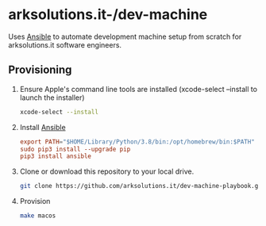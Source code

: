* arksolutions.it-/dev-machine
Uses [[https://www.ansible.com/][Ansible]] to automate development machine setup from scratch for arksolutions.it software engineers.

** Provisioning
1. Ensure Apple's command line tools are installed (xcode-select --install to launch the installer)
   #+begin_src bash
     xcode-select --install
   #+end_src
2. Install [[https://docs.ansible.com/ansible/latest/installation_guide/index.html][Ansible]]
   #+begin_src conf
     export PATH="$HOME/Library/Python/3.8/bin:/opt/homebrew/bin:$PATH"
     sudo pip3 install --upgrade pip
     pip3 install ansible
   #+end_src
3. Clone or download this repository to your local drive.
   #+begin_src bash
     git clone https://github.com/arksolutions.it/dev-machine-playbook.git
   #+end_src
4. Provision
   #+begin_src bash
     make macos
   #+end_src

